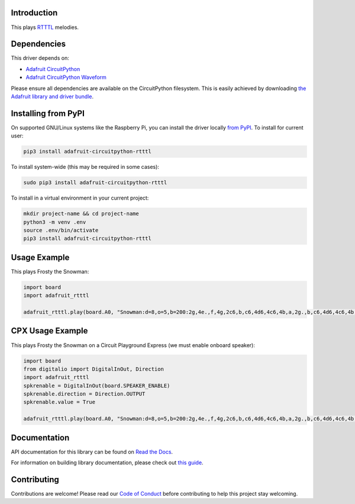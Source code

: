 
Introduction
============

.. image:: https://readthedocs.org/projects/adafruit-circuitpython-rtttl/badge/?version=latest
    :target: https://docs.circuitpython.org/projects/rtttl/en/latest/
    :alt: Documentation Status

.. image:: https://github.com/adafruit/Adafruit_CircuitPython_Bundle/blob/main/badges/adafruit_discord.svg
    :target: https://adafru.it/discord
    :alt: Discord

.. image:: https://github.com/adafruit/Adafruit_CircuitPython_RTTTL/workflows/Build%20CI/badge.svg
    :target: https://github.com/adafruit/Adafruit_CircuitPython_RTTTL/actions/
    :alt: Build Status

This plays `RTTTL <https://en.wikipedia.org/wiki/Ring_Tone_Transfer_Language>`_ melodies.

Dependencies
=============
This driver depends on:

* `Adafruit CircuitPython <https://github.com/adafruit/circuitpython>`_
* `Adafruit CircuitPython Waveform <https://github.com/tannewt/Adafruit_CircuitPython_Waveform>`_

Please ensure all dependencies are available on the CircuitPython filesystem.
This is easily achieved by downloading
`the Adafruit library and driver bundle <https://github.com/adafruit/Adafruit_CircuitPython_Bundle>`_.

Installing from PyPI
====================

On supported GNU/Linux systems like the Raspberry Pi, you can install the driver locally `from
PyPI <https://pypi.org/project/adafruit-circuitpython-rtttl/>`_. To install for current user:

.. code-block:: shell

    pip3 install adafruit-circuitpython-rtttl

To install system-wide (this may be required in some cases):

.. code-block:: shell

    sudo pip3 install adafruit-circuitpython-rtttl

To install in a virtual environment in your current project:

.. code-block:: shell

    mkdir project-name && cd project-name
    python3 -m venv .env
    source .env/bin/activate
    pip3 install adafruit-circuitpython-rtttl

Usage Example
=============

This plays Frosty the Snowman:

.. code-block:: python

    import board
    import adafruit_rtttl

    adafruit_rtttl.play(board.A0, "Snowman:d=8,o=5,b=200:2g,4e.,f,4g,2c6,b,c6,4d6,4c6,4b,a,2g.,b,c6,4d6,4c6,4b,a,a,g,4c6,4e.,g,a,4g,4f,4e,4d,2c.,4c,4a,4a,4c6,4c6,4b,4a,4g,4e,4f,4a,4g,4f,2e.,4e,4d,4d,4g,4g,4b,4b,4d6,d6,b,4d6,4c6,4b,4a,4g,4p,2g")

CPX Usage Example
=================

This plays Frosty the Snowman on a Circuit Playground Express (we must enable onboard speaker):

.. code-block:: python

    import board
    from digitalio import DigitalInOut, Direction
    import adafruit_rtttl
    spkrenable = DigitalInOut(board.SPEAKER_ENABLE)
    spkrenable.direction = Direction.OUTPUT
    spkrenable.value = True

    adafruit_rtttl.play(board.A0, "Snowman:d=8,o=5,b=200:2g,4e.,f,4g,2c6,b,c6,4d6,4c6,4b,a,2g.,b,c6,4d6,4c6,4b,a,a,g,4c6,4e.,g,a,4g,4f,4e,4d,2c.,4c,4a,4a,4c6,4c6,4b,4a,4g,4e,4f,4a,4g,4f,2e.,4e,4d,4d,4g,4g,4b,4b,4d6,d6,b,4d6,4c6,4b,4a,4g,4p,2g")

Documentation
=============

API documentation for this library can be found on `Read the Docs <https://docs.circuitpython.org/projects/rtttl/en/latest/>`_.

For information on building library documentation, please check out `this guide <https://learn.adafruit.com/creating-and-sharing-a-circuitpython-library/sharing-our-docs-on-readthedocs#sphinx-5-1>`_.

Contributing
============

Contributions are welcome! Please read our `Code of Conduct
<https://github.com/adafruit/Adafruit_CircuitPython_rtttl/blob/main/CODE_OF_CONDUCT.md>`_
before contributing to help this project stay welcoming.
